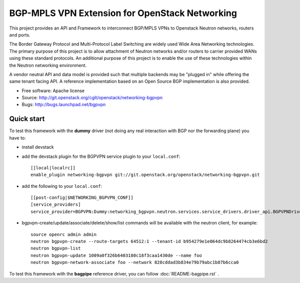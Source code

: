 ===============================================
BGP-MPLS VPN Extension for OpenStack Networking
===============================================

This project provides an API and Framework to interconnect BGP/MPLS VPNs
to Openstack Neutron networks, routers and ports.

The Border Gateway Protocol and Multi-Protocol Label Switching are widely
used Wide Area Networking technologies. The primary purpose of this project
is to allow attachment of Neutron networks and/or routers to carrier
provided WANs using these standard protocols. An additional purpose of this
project is to enable the use of these technologies within the Neutron
networking environment.

A vendor neutral API and data model is provided such that multiple backends
may be "plugged in" while offering the same tenant facing API. A reference
implementation based on an Open Source BGP implementation is also provided.

* Free software: Apache license
* Source: http://git.openstack.org/cgit/openstack/networking-bgpvpn
* Bugs: http://bugs.launchpad.net/bgpvpn

Quick start
-----------

To test this framework with the **dummy** driver (not doing any real interaction with BGP nor
the forwarding plane) you have to:

* install devstack

* add the devstack plugin for the BGPVPN service plugin to your ``local.conf``: ::

	[[local|localrc]]
	enable_plugin networking-bgpvpn git://git.openstack.org/openstack/networking-bgpvpn.git

* add the following to your ``local.conf``: ::

	[[post-config|$NETWORKING_BGPVPN_CONF]]
	[service_providers]
	service_provider=BGPVPN:Dummy:networking_bgpvpn.neutron.services.service_drivers.driver_api.BGPVPNDriver:default

* bgpvpn-create/update/associate/delete/show/list commands will be available with
  the neutron client, for example: ::

	source openrc admin admin
	neutron bgpvpn-create --route-targets 64512:1 --tenant-id b954279e1e064dc9b8264474cb3e6bd2
	neutron bgpvpn-list
	neutron bgpvpn-update 1009a0f326b6403180c18f3caa1430de --name foo
	neutron bgpvpn-network-associate foo --network 828cddad3b834e79b79abc1b87b6cca0

To test this framework with the **bagpipe** reference driver, you can follow :doc:`README-bagpipe.rst` .

